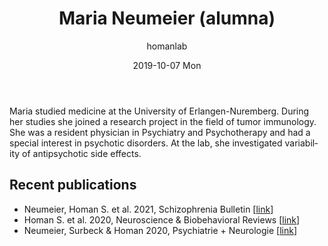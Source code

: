 #+TITLE:       Maria Neumeier (alumna)
#+AUTHOR:      homanlab
#+EMAIL:       homanlab.zuerich@gmail.com
#+DATE:        2019-10-07 Mon
#+URI:         /people/%y/%m/%d/maria-neumeier
#+KEYWORDS:    alumni, maria, cv
#+TAGS:        alumni, maria, cv
#+LANGUAGE:    en
#+OPTIONS:     H:3 num:nil toc:nil \n:nil ::t |:t ^:nil -:nil f:t *:t <:t
#+DESCRIPTION: Doctoral Student
#+AVATAR:      https://homanlab.github.io/media/img/neumeier.png

#+ATTR_HTML: :width 200px
[[https://homanlab.github.io/media/img/neumeier.png]]

Maria studied medicine at the University of Erlangen-Nuremberg. During
her studies she joined a research project in the field of tumor
immunology. She was a resident physician in Psychiatry and Psychotherapy
and had a special interest in psychotic disorders. At the lab, she
investigated variability of antipsychotic side effects.

** Recent publications
- Neumeier, Homan S. et al. 2021, Schizophrenia Bulletin [[[https://doi.org/10.1093/schbul/sbab078][link]]]
- Homan S. et al. 2020, Neuroscience & Biobehavioral Reviews [[[https://doi.org/10.1101/2020.05.02.20088831][link]]]
- Neumeier, Surbeck & Homan 2020, Psychiatrie + Neurologie [[[https://www.rosenfluh.ch/media/psychiatrie-neurologie/2020/02/Psychosen-Vorhersage-des-Therapieerfolgs-einer-antipsychotischen-Behandlung.pdf][link]]]
